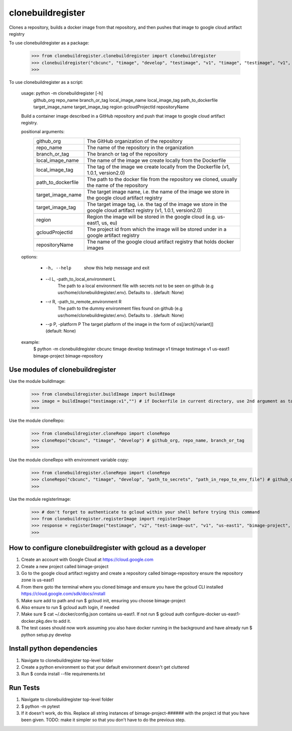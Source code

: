 
******************
clonebuildregister
******************

Clones a repository, builds a docker image from that repository, and then pushes that image to google cloud artifact registry

To use clonebuildregister as a package:

    >>> from clonebuildregister.clonebuildregister import clonebuildregister
    >>> clonebuildregister("cbcunc", "timage", "develop", "testimage", "v1", "timage", "testimage", "v1", "us-east1", "bimage-project", "bimage-repository")
    >>>

To use clonebuildregister as a script:

    usage: python -m clonebuildregister [-h] \
                  github_org repo_name branch_or_tag local_image_name local_image_tag path_to_dockerfile target_image_name \
                  target_image_tag region gcloudProjectId repositoryName
    
    Build a container image described in a GitHub repository and push that image to google cloud artifact registry.
    
    positional arguments:
      ==================  ===================================================================================================
      github_org          The GitHub organization of the repository
      repo_name           The name of the repository in the organization
      branch_or_tag       The branch or tag of the repository
      local_image_name    The name of the image we create locally from the Dockerfile
      local_image_tag     The tag of the image we create locally from the Dockerfile (v1, 1.0.1, version2.0)
      path_to_dockerfile  The path to the docker file from the repository we cloned, usually the name of the repository
      target_image_name   The target image name, i.e. the name of the image we store in the google cloud artifact registry
      target_image_tag    The target image tag, i.e. the tag of the image we store in the google cloud artifact registry (v1,
                          1.0.1, version2.0)
      region              Region the image will be stored in the google cloud (e.g. us-east1, us, eu)
      gcloudProjectId     The project id from which the image will be stored under in a google artifact registry
      repositoryName      The name of the google cloud artifact registry that holds docker images
      ==================  ===================================================================================================
    
    options:

        - -h, --help          show this help message and exit
        - --l L, -path_to_local_environment L
                        The path to a local environment file with secrets not to be seen on github (e.g usr/home/clonebuildregister/.env). Defaults to .
                        (default: None)
        - --r R, -path_to_remote_environment R
                        The path to the dummy environment files found on github (e.g usr/home/clonebuildregister/.env). Defaults to . (default: None)
        - --p P, -platform P    The target platform of the image in the form of os[/arch[/variant]] (default: None)
    
    example:
        $ python -m clonebuildregister cbcunc timage develop testimage v1 timage testimage v1 us-east1 bimage-project bimage-repository

Use modules of clonebuildregister
*********************************
Use the module buildImage:
    >>> from clonebuildregister.buildImage import buildImage
    >>> image = buildImage("testimage:v1","") # if Dockerfile in current directory, use 2nd argument as target directory
    >>>
Use the module cloneRepo:
    >>> from clonebuildregister.cloneRepo import cloneRepo
    >>> cloneRepo("cbcunc", "timage", "develop") # github_org, repo_name, branch_or_tag
    >>>
Use the module cloneRepo with environment variable copy:
    >>> from clonebuildregister.cloneRepo import cloneRepo
    >>> cloneRepo("cbcunc", "timage", "develop", "path_to_secrets", "path_in_repo_to_env_file") # github_org, repo_name, branch_or_tag
    >>>
Use the module registerImage:
    >>> # don't forget to authenticate to gcloud within your shell before trying this command
    >>> from clonebuildregister.registerImage import registerImage
    >>> response = registerImage("testimage", "v2", "test-image-out", "v1", "us-east1", "bimage-project", "bimage-repository")
    >>> 

How to configure clonebuildregister with gcloud as a developer
**************************************************************
1. Create an account with Google Cloud at https://cloud.google.com 
2. Create a new project called bimage-project
3. Go to the google cloud artifact registry and create a repository called bimage-repository ensure the repository zone is us-east1
4. From there goto the terminal where you cloned bimage and ensure you have the gcloud CLI installed https://cloud.google.com/sdk/docs/install
5. Make sure add to path and run $ gcloud init, ensuring you choose bimage-project
6. Also ensure to run $ gcloud auth login, if needed
7. Make sure $ cat ~/.docker/config.json contains us-east1. If not run $ gcloud auth configure-docker us-east1-docker.pkg.dev to add it.
8. The test cases should now work assuming you also have docker running in the background and have already run $ python setup.py develop

Install python dependencies
***************************
1. Navigate to clonebuildregister top-level folder
2. Create a python environment so that your default environment doesn't get cluttered
3. Run $ conda install --file requirements.txt

Run Tests
*********
1. Navigate to clonebuildregister top-level folder 
2. $ python -m pytest
3. If it doesn't work, do this. Replace all string instances of bimage-project-###### with the project id that you have been given. TODO: make it simpler so that you don't have to do the previous step.
